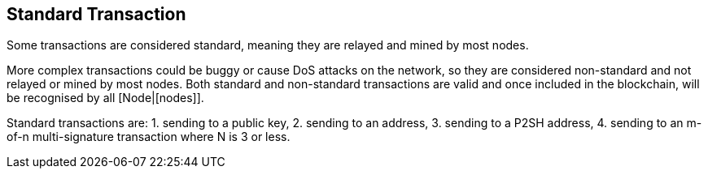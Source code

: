 == Standard Transaction

Some transactions are considered standard, meaning they are relayed and mined by most nodes.

More complex transactions could be buggy or cause DoS attacks on the network, so they are considered non-standard and not relayed or mined by most nodes. Both standard and non-standard transactions are valid and once included in the blockchain, will be recognised by all [Node|[nodes]].

Standard transactions are:
1. sending to a public key,
2. sending to an address,
3. sending to a P2SH address,
4. sending to an m-of-n multi-signature transaction where N is 3 or less.